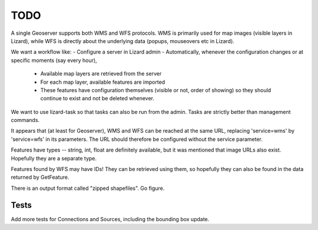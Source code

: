 TODO
====

A single Geoserver supports both WMS and WFS protocols. WMS is
primarily used for map images (visible layers in Lizard), while WFS is
directly about the underlying data (popups, mouseovers etc in Lizard).

We want a workflow like:
- Configure a server in Lizard admin
- Automatically, whenever the configuration changes or at specific moments (say every hour),
  - Available map layers are retrieved from the server
  - For each map layer, available features are imported
  - These features have configuration themselves (visible or not, order of showing)
    so they should continue to exist and not be deleted whenever.

We want to use lizard-task so that tasks can also be run from the
admin. Tasks are strictly better than management commands.

It appears that (at least for Geoserver), WMS and WFS can be reached at
the same URL, replacing 'service=wms' by 'service=wfs' in its
parameters. The URL should therefore be configured without the service
parameter.

Features have types -- string, int, float are definitely available,
but it was mentioned that image URLs also exist. Hopefully they are a
separate type.

Features found by WFS may have IDs! They can be retrieved using them,
so hopefully they can also be found in the data returned by
GetFeature.

There is an output format called "zipped shapefiles". Go figure.

Tests
-----

Add more tests for Connections and Sources, including the bounding box update.
